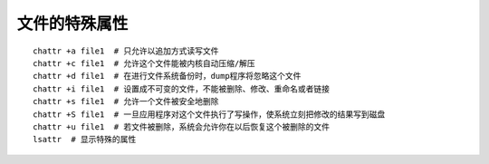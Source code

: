 文件的特殊属性
=============================================

::

	chattr +a file1  # 只允许以追加方式读写文件
	chattr +c file1  # 允许这个文件能被内核自动压缩/解压
	chattr +d file1  # 在进行文件系统备份时，dump程序将忽略这个文件
	chattr +i file1  # 设置成不可变的文件，不能被删除、修改、重命名或者链接
	chattr +s file1  # 允许一个文件被安全地删除
	chattr +S file1  # 一旦应用程序对这个文件执行了写操作，使系统立刻把修改的结果写到磁盘
	chattr +u file1  # 若文件被删除，系统会允许你在以后恢复这个被删除的文件
	lsattr  # 显示特殊的属性
